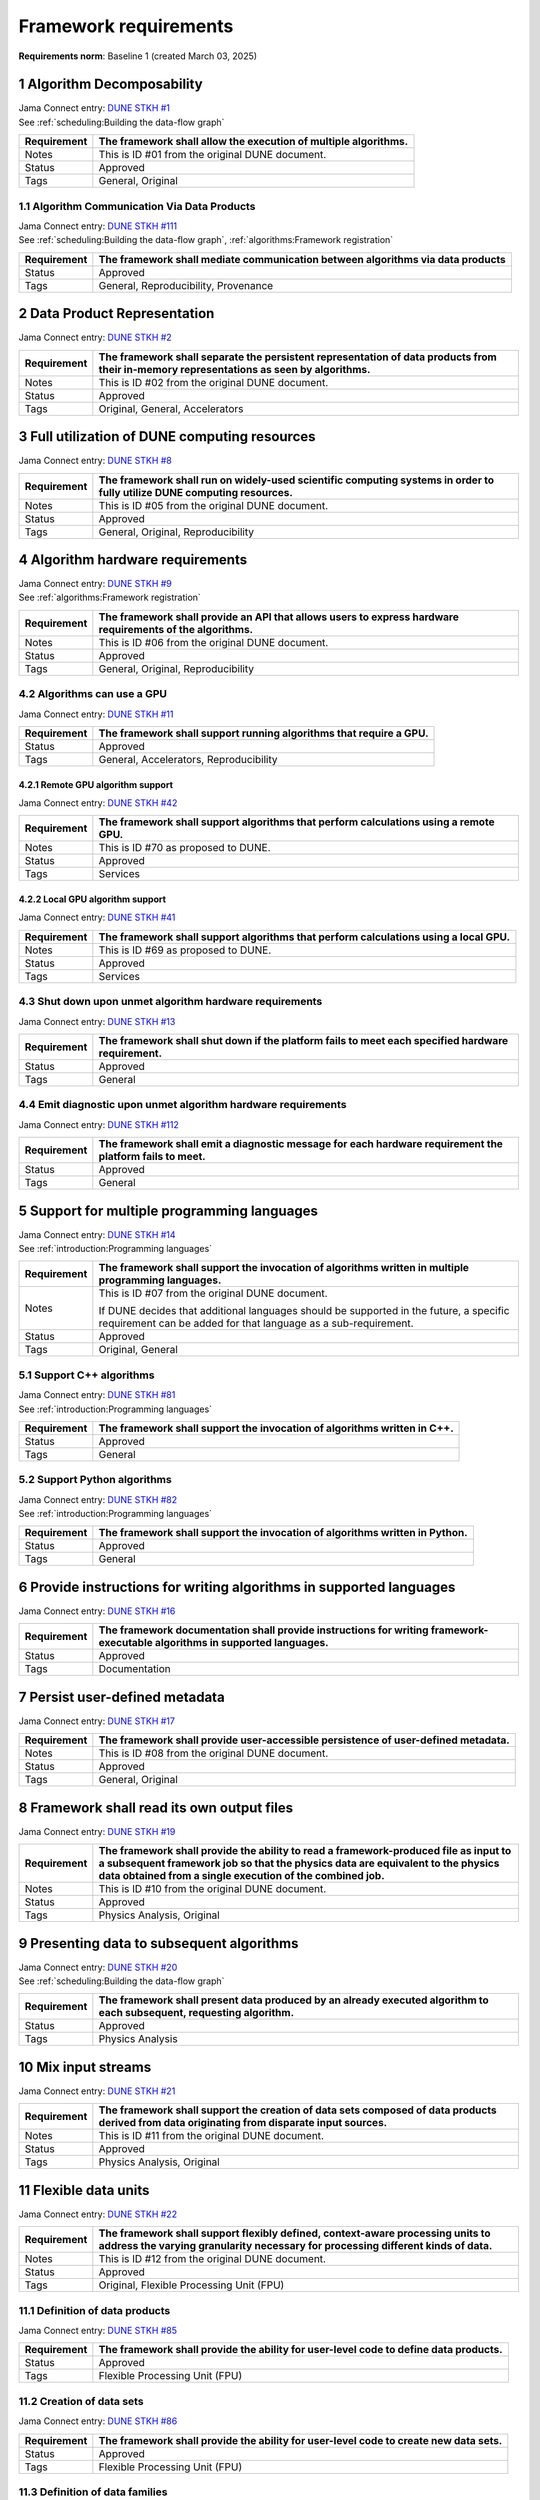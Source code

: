 Framework requirements
======================

**Requirements norm**: Baseline 1 (created March 03, 2025)

1 Algorithm Decomposability
---------------------------

| Jama Connect entry: `DUNE STKH #1 <https://fnal-prod.jamacloud.com/perspective.req?projectId=63&docId=14536>`__
| See :ref:`scheduling:Building the data-flow graph`

.. todo:: Not yet referenced in design

+--------------+-------------------------------------------------------+
| Requirement  | The framework shall allow the execution of multiple   |
|              | algorithms.                                           |
+==============+=======================================================+
| Notes        | This is ID #01 from the original DUNE document.       |
+--------------+-------------------------------------------------------+
| Status       | Approved                                              |
+--------------+-------------------------------------------------------+
| Tags         | General, Original                                     |
+--------------+-------------------------------------------------------+

1.1 Algorithm Communication Via Data Products
^^^^^^^^^^^^^^^^^^^^^^^^^^^^^^^^^^^^^^^^^^^^^

| Jama Connect entry: `DUNE STKH #111 <https://fnal-prod.jamacloud.com/perspective.req?projectId=63&docId=14847>`__
| See :ref:`scheduling:Building the data-flow graph`, :ref:`algorithms:Framework registration`

+--------------+-------------------------------------------------------+
| Requirement  | The framework shall mediate communication between     |
|              | algorithms via data products                          |
+==============+=======================================================+
| Status       | Approved                                              |
+--------------+-------------------------------------------------------+
| Tags         | General, Reproducibility, Provenance                  |
+--------------+-------------------------------------------------------+

2 Data Product Representation
-----------------------------

Jama Connect entry: `DUNE STKH #2 <https://fnal-prod.jamacloud.com/perspective.req?projectId=63&docId=14539>`__

.. todo:: Not yet referenced in design

+--------------+-------------------------------------------------------+
| Requirement  | The framework shall separate the persistent           |
|              | representation of data products from their in-memory  |
|              | representations as seen by algorithms.                |
+==============+=======================================================+
| Notes        | This is ID #02 from the original DUNE document.       |
+--------------+-------------------------------------------------------+
| Status       | Approved                                              |
+--------------+-------------------------------------------------------+
| Tags         | Original, General, Accelerators                       |
+--------------+-------------------------------------------------------+

3 Full utilization of DUNE computing resources
----------------------------------------------

Jama Connect entry: `DUNE STKH #8 <https://fnal-prod.jamacloud.com/perspective.req?projectId=63&docId=14548>`__

.. todo:: Not yet referenced in design

+--------------+-------------------------------------------------------+
| Requirement  | The framework shall run on widely-used scientific     |
|              | computing systems in order to fully utilize DUNE      |
|              | computing resources.                                  |
+==============+=======================================================+
| Notes        | This is ID #05 from the original DUNE document.       |
+--------------+-------------------------------------------------------+
| Status       | Approved                                              |
+--------------+-------------------------------------------------------+
| Tags         | General, Original, Reproducibility                    |
+--------------+-------------------------------------------------------+

4 Algorithm hardware requirements
---------------------------------

| Jama Connect entry: `DUNE STKH #9 <https://fnal-prod.jamacloud.com/perspective.req?projectId=63&docId=14549>`__
| See :ref:`algorithms:Framework registration`

+--------------+-------------------------------------------------------+
| Requirement  | The framework shall provide an API that allows users  |
|              | to express hardware requirements of the algorithms.   |
+==============+=======================================================+
| Notes        | This is ID #06 from the original DUNE document.       |
+--------------+-------------------------------------------------------+
| Status       | Approved                                              |
+--------------+-------------------------------------------------------+
| Tags         | General, Original, Reproducibility                    |
+--------------+-------------------------------------------------------+

4.2 Algorithms can use a GPU
^^^^^^^^^^^^^^^^^^^^^^^^^^^^

Jama Connect entry: `DUNE STKH #11 <https://fnal-prod.jamacloud.com/perspective.req?projectId=63&docId=14551>`__

.. todo:: Not yet referenced in design

+--------------+-------------------------------------------------------+
| Requirement  | The framework shall support running algorithms that   |
|              | require a GPU.                                        |
|              |                                                       |
+==============+=======================================================+
| Status       | Approved                                              |
+--------------+-------------------------------------------------------+
| Tags         | General, Accelerators, Reproducibility                |
+--------------+-------------------------------------------------------+

4.2.1 Remote GPU algorithm support
~~~~~~~~~~~~~~~~~~~~~~~~~~~~~~~~~~

Jama Connect entry: `DUNE STKH #42 <https://fnal-prod.jamacloud.com/perspective.req?projectId=63&docId=14607>`__

.. todo:: Not yet referenced in design

+--------------+-------------------------------------------------------+
| Requirement  | The framework shall support algorithms that perform   |
|              | calculations using a remote GPU.                      |
+==============+=======================================================+
| Notes        | This is ID #70 as proposed to DUNE.                   |
+--------------+-------------------------------------------------------+
| Status       | Approved                                              |
+--------------+-------------------------------------------------------+
| Tags         | Services                                              |
+--------------+-------------------------------------------------------+

4.2.2 Local GPU algorithm support
~~~~~~~~~~~~~~~~~~~~~~~~~~~~~~~~~

Jama Connect entry: `DUNE STKH #41 <https://fnal-prod.jamacloud.com/perspective.req?projectId=63&docId=14602>`__

.. todo:: Not yet referenced in design

+--------------+-------------------------------------------------------+
| Requirement  | The framework shall support algorithms that perform   |
|              | calculations using a local GPU.                       |
+==============+=======================================================+
| Notes        | This is ID #69 as proposed to DUNE.                   |
+--------------+-------------------------------------------------------+
| Status       | Approved                                              |
+--------------+-------------------------------------------------------+
| Tags         | Services                                              |
+--------------+-------------------------------------------------------+

4.3 Shut down upon unmet algorithm hardware requirements
^^^^^^^^^^^^^^^^^^^^^^^^^^^^^^^^^^^^^^^^^^^^^^^^^^^^^^^^

Jama Connect entry: `DUNE STKH #13 <https://fnal-prod.jamacloud.com/perspective.req?projectId=63&docId=14553>`__

.. todo:: Not yet referenced in design

+--------------+-------------------------------------------------------+
| Requirement  | The framework shall shut down if the platform fails   |
|              | to meet each specified hardware requirement.          |
+==============+=======================================================+
| Status       | Approved                                              |
+--------------+-------------------------------------------------------+
| Tags         | General                                               |
+--------------+-------------------------------------------------------+

4.4 Emit diagnostic upon unmet algorithm hardware requirements
^^^^^^^^^^^^^^^^^^^^^^^^^^^^^^^^^^^^^^^^^^^^^^^^^^^^^^^^^^^^^^

Jama Connect entry: `DUNE STKH #112 <https://fnal-prod.jamacloud.com/perspective.req?projectId=63&docId=14885>`__

.. todo:: Not yet referenced in design

+--------------+-------------------------------------------------------+
| Requirement  | The framework shall emit a diagnostic message for     |
|              | each hardware requirement the platform fails to meet. |
+==============+=======================================================+
| Status       | Approved                                              |
+--------------+-------------------------------------------------------+
| Tags         | General                                               |
+--------------+-------------------------------------------------------+

5 Support for multiple programming languages
--------------------------------------------

| Jama Connect entry: `DUNE STKH #14 <https://fnal-prod.jamacloud.com/perspective.req?projectId=63&docId=14554>`__
| See :ref:`introduction:Programming languages`

+--------------+-------------------------------------------------------+
| Requirement  | The framework shall support the invocation of         |
|              | algorithms written in multiple programming languages. |
+==============+=======================================================+
| Notes        | This is ID #07 from the original DUNE document.       |
|              |                                                       |
|              |                                                       |
|              |                                                       |
|              | If DUNE decides that additional languages should be   |
|              | supported in the future, a specific requirement can   |
|              | be added for that language as a sub-requirement.      |
+--------------+-------------------------------------------------------+
| Status       | Approved                                              |
+--------------+-------------------------------------------------------+
| Tags         | Original, General                                     |
+--------------+-------------------------------------------------------+

5.1 Support C++ algorithms
^^^^^^^^^^^^^^^^^^^^^^^^^^

| Jama Connect entry: `DUNE STKH #81 <https://fnal-prod.jamacloud.com/perspective.req?projectId=63&docId=14663>`__
| See :ref:`introduction:Programming languages`

+--------------+-------------------------------------------------------+
| Requirement  | The framework shall support the invocation of         |
|              | algorithms written in C++.                            |
+==============+=======================================================+
| Status       | Approved                                              |
+--------------+-------------------------------------------------------+
| Tags         | General                                               |
+--------------+-------------------------------------------------------+

5.2 Support Python algorithms
^^^^^^^^^^^^^^^^^^^^^^^^^^^^^

| Jama Connect entry: `DUNE STKH #82 <https://fnal-prod.jamacloud.com/perspective.req?projectId=63&docId=14664>`__
| See :ref:`introduction:Programming languages`

+--------------+-------------------------------------------------------+
| Requirement  |                                                       |
|              |                                                       |
|              | The framework shall support the invocation of         |
|              | algorithms written in Python.                         |
+==============+=======================================================+
| Status       | Approved                                              |
+--------------+-------------------------------------------------------+
| Tags         | General                                               |
+--------------+-------------------------------------------------------+

6 Provide instructions for writing algorithms in supported languages
--------------------------------------------------------------------

Jama Connect entry: `DUNE STKH #16 <https://fnal-prod.jamacloud.com/perspective.req?projectId=63&docId=14556>`__

.. todo:: Not yet referenced in design

+--------------+-------------------------------------------------------+
| Requirement  | The framework documentation shall provide             |
|              | instructions for writing framework-executable         |
|              | algorithms in supported languages.                    |
+==============+=======================================================+
| Status       | Approved                                              |
+--------------+-------------------------------------------------------+
| Tags         | Documentation                                         |
+--------------+-------------------------------------------------------+

7 Persist user-defined metadata
-------------------------------

Jama Connect entry: `DUNE STKH #17 <https://fnal-prod.jamacloud.com/perspective.req?projectId=63&docId=14557>`__

.. todo:: Not yet referenced in design

+--------------+-------------------------------------------------------+
| Requirement  | The framework shall provide user-accessible           |
|              | persistence of user-defined metadata.                 |
+==============+=======================================================+
| Notes        | This is ID #08 from the original DUNE document.       |
+--------------+-------------------------------------------------------+
| Status       | Approved                                              |
+--------------+-------------------------------------------------------+
| Tags         | General, Original                                     |
+--------------+-------------------------------------------------------+

8 Framework shall read its own output files
-------------------------------------------

Jama Connect entry: `DUNE STKH #19 <https://fnal-prod.jamacloud.com/perspective.req?projectId=63&docId=14560>`__

.. todo:: Not yet referenced in design

+--------------+-------------------------------------------------------+
| Requirement  | The framework shall provide the ability to read a     |
|              | framework-produced file as input to a subsequent      |
|              | framework job so that the physics data are equivalent |
|              | to the physics data obtained from a single execution  |
|              | of the combined job.                                  |
+==============+=======================================================+
| Notes        | This is ID #10 from the original DUNE document.       |
+--------------+-------------------------------------------------------+
| Status       | Approved                                              |
+--------------+-------------------------------------------------------+
| Tags         | Physics Analysis, Original                            |
+--------------+-------------------------------------------------------+

9 Presenting data to subsequent algorithms
------------------------------------------

| Jama Connect entry: `DUNE STKH #20 <https://fnal-prod.jamacloud.com/perspective.req?projectId=63&docId=14562>`__
| See :ref:`scheduling:Building the data-flow graph`

+--------------+-------------------------------------------------------+
| Requirement  | The framework shall present data produced by an       |
|              | already executed algorithm to each subsequent,        |
|              | requesting algorithm.                                 |
+==============+=======================================================+
| Status       | Approved                                              |
+--------------+-------------------------------------------------------+
| Tags         | Physics Analysis                                      |
+--------------+-------------------------------------------------------+

10 Mix input streams
--------------------

Jama Connect entry: `DUNE STKH #21 <https://fnal-prod.jamacloud.com/perspective.req?projectId=63&docId=14563>`__

.. todo:: Not yet referenced in design

+--------------+-------------------------------------------------------+
| Requirement  | The framework shall support the creation of data sets |
|              | composed of data products derived from data           |
|              | originating from disparate input sources.             |
+==============+=======================================================+
| Notes        | This is ID #11 from the original DUNE document.       |
+--------------+-------------------------------------------------------+
| Status       | Approved                                              |
+--------------+-------------------------------------------------------+
| Tags         | Physics Analysis, Original                            |
+--------------+-------------------------------------------------------+

11 Flexible data units
----------------------

Jama Connect entry: `DUNE STKH #22 <https://fnal-prod.jamacloud.com/perspective.req?projectId=63&docId=14580>`__

.. todo:: Not yet referenced in design

+--------------+-------------------------------------------------------+
| Requirement  | The framework shall support flexibly defined,         |
|              | context-aware processing units to address the varying |
|              | granularity necessary for processing different kinds  |
|              | of data.                                              |
+==============+=======================================================+
| Notes        | This is ID #12 from the original DUNE document.       |
+--------------+-------------------------------------------------------+
| Status       | Approved                                              |
+--------------+-------------------------------------------------------+
| Tags         | Original, Flexible Processing Unit (FPU)              |
+--------------+-------------------------------------------------------+

11.1 Definition of data products
^^^^^^^^^^^^^^^^^^^^^^^^^^^^^^^^

Jama Connect entry: `DUNE STKH #85 <https://fnal-prod.jamacloud.com/perspective.req?projectId=63&docId=14693>`__

.. todo:: Not yet referenced in design

+--------------+-------------------------------------------------------+
| Requirement  | The framework shall provide the ability for           |
|              | user-level code to define data products.              |
+==============+=======================================================+
| Status       | Approved                                              |
+--------------+-------------------------------------------------------+
| Tags         | Flexible Processing Unit (FPU)                        |
+--------------+-------------------------------------------------------+

11.2 Creation of data sets
^^^^^^^^^^^^^^^^^^^^^^^^^^

Jama Connect entry: `DUNE STKH #86 <https://fnal-prod.jamacloud.com/perspective.req?projectId=63&docId=14696>`__

.. todo:: Not yet referenced in design

+--------------+-------------------------------------------------------+
| Requirement  | The framework shall provide the ability for           |
|              | user-level code to create new data sets.              |
+==============+=======================================================+
| Status       | Approved                                              |
+--------------+-------------------------------------------------------+
| Tags         | Flexible Processing Unit (FPU)                        |
+--------------+-------------------------------------------------------+

11.3 Definition of data families
^^^^^^^^^^^^^^^^^^^^^^^^^^^^^^^^

Jama Connect entry: `DUNE STKH #87 <https://fnal-prod.jamacloud.com/perspective.req?projectId=63&docId=14697>`__

.. todo:: Not yet referenced in design

+--------------+-------------------------------------------------------+
| Requirement  | The framework shall provide the ability for           |
|              | user-level code to define data families.              |
+==============+=======================================================+
| Status       | Approved                                              |
+--------------+-------------------------------------------------------+
| Tags         | Flexible Processing Unit (FPU)                        |
+--------------+-------------------------------------------------------+

11.4 Definition of data family hierarchies
^^^^^^^^^^^^^^^^^^^^^^^^^^^^^^^^^^^^^^^^^^

Jama Connect entry: `DUNE STKH #88 <https://fnal-prod.jamacloud.com/perspective.req?projectId=63&docId=14698>`__

.. todo:: Not yet referenced in design

+--------------+-------------------------------------------------------+
| Requirement  | The framework shall provide the ability for           |
|              | user-level code to define hierarchies of data         |
|              | families.                                             |
+==============+=======================================================+
| Status       | Approved                                              |
+--------------+-------------------------------------------------------+
| Tags         | Flexible Processing Unit (FPU)                        |
+--------------+-------------------------------------------------------+

12 Data product I/O independence
--------------------------------

Jama Connect entry: `DUNE STKH #24 <https://fnal-prod.jamacloud.com/perspective.req?projectId=63&docId=14583>`__

.. todo:: Not yet referenced in design

+--------------+-------------------------------------------------------+
| Requirement  | The framework shall support reading from disk only    |
|              | the data products required by a given algorithm.      |
+==============+=======================================================+
| Notes        | This is ID #14 from the original DUNE document.       |
+--------------+-------------------------------------------------------+
| Status       | Approved                                              |
+--------------+-------------------------------------------------------+
| Tags         | Original, Data I/O layer                              |
+--------------+-------------------------------------------------------+

13 Process collections of unconstrained size
--------------------------------------------

Jama Connect entry: `DUNE STKH #25 <https://fnal-prod.jamacloud.com/perspective.req?projectId=63&docId=14584>`__

.. todo:: Not yet referenced in design

+--------------+-------------------------------------------------------+
| Requirement  | The framework shall support processing of collections |
|              | that are too large to fit into memory at one time.    |
+==============+=======================================================+
| Notes        | This originates from ID #16 from the original DUNE    |
|              | document.                                             |
+--------------+-------------------------------------------------------+
| Status       | Approved                                              |
+--------------+-------------------------------------------------------+
| Tags         | Original, Flexible Processing Unit (FPU)              |
+--------------+-------------------------------------------------------+

13.1 Read collections of unconstrained size
^^^^^^^^^^^^^^^^^^^^^^^^^^^^^^^^^^^^^^^^^^^

Jama Connect entry: `DUNE STKH #32 <https://fnal-prod.jamacloud.com/perspective.req?projectId=63&docId=14592>`__

.. todo:: Not yet referenced in design

+--------------+-------------------------------------------------------+
| Requirement  | The framework shall support the reading of            |
|              | collections too large to hold in memory.              |
+==============+=======================================================+
| Notes        | This is ID #57 from the original DUNE document.       |
|              |                                                       |
|              |                                                       |
|              |                                                       |
|              | Very large data collections could be 10s of GBs in    |
|              | size, and the memory budget may be a maximum of a few |
|              | GBs.                                                  |
+--------------+-------------------------------------------------------+
| Status       | Approved                                              |
+--------------+-------------------------------------------------------+
| Tags         | Original, Memory management                           |
+--------------+-------------------------------------------------------+

13.2 Write collections of unconstrained size
^^^^^^^^^^^^^^^^^^^^^^^^^^^^^^^^^^^^^^^^^^^^

Jama Connect entry: `DUNE STKH #120 <https://fnal-prod.jamacloud.com/perspective.req?projectId=63&docId=15288>`__

.. todo:: Not yet referenced in design

+--------------+-------------------------------------------------------+
| Requirement  | The framework shall support the writing of            |
|              | collections too large to hold in memory.              |
+==============+=======================================================+
| Status       | Approved                                              |
+--------------+-------------------------------------------------------+
| Tags         | Original, Memory management                           |
+--------------+-------------------------------------------------------+

14 Configuration comparison
---------------------------

Jama Connect entry: `DUNE STKH #98 <https://fnal-prod.jamacloud.com/perspective.req?projectId=63&docId=14724>`__

.. todo:: Not yet referenced in design

+--------------+-------------------------------------------------------+
| Requirement  | The framework shall provide the ability to compare    |
|              | two configurations.                                   |
+==============+=======================================================+
| Status       | Approved                                              |
+--------------+-------------------------------------------------------+
| Tags         | Configuration                                         |
+--------------+-------------------------------------------------------+

15 Record execution environment
-------------------------------

Jama Connect entry: `DUNE STKH #30 <https://fnal-prod.jamacloud.com/perspective.req?projectId=63&docId=14590>`__

.. todo:: Not yet referenced in design

+--------------+-------------------------------------------------------+
| Requirement  | The framework shall record the job's execution        |
|              | environment.                                          |
+==============+=======================================================+
| Notes        | This is ID #20 from the original DUNE document.       |
+--------------+-------------------------------------------------------+
| Status       | Approved                                              |
+--------------+-------------------------------------------------------+
| Tags         | Original, Reproducibility, Provenance                 |
+--------------+-------------------------------------------------------+

15.1 User-selectable list of recordable execution environment components
^^^^^^^^^^^^^^^^^^^^^^^^^^^^^^^^^^^^^^^^^^^^^^^^^^^^^^^^^^^^^^^^^^^^^^^^

Jama Connect entry: `DUNE STKH #100 <https://fnal-prod.jamacloud.com/perspective.req?projectId=63&docId=14730>`__

.. todo:: Not yet referenced in design

+--------------+-------------------------------------------------------+
| Requirement  | The framework shall provide the list of recordable    |
|              | components of the execution environment.              |
+==============+=======================================================+
| Status       | Approved                                              |
+--------------+-------------------------------------------------------+
| Tags         | Reproducibility, Provenance                           |
+--------------+-------------------------------------------------------+

15.2 Save user-selected execution environment components
^^^^^^^^^^^^^^^^^^^^^^^^^^^^^^^^^^^^^^^^^^^^^^^^^^^^^^^^

Jama Connect entry: `DUNE STKH #101 <https://fnal-prod.jamacloud.com/perspective.req?projectId=63&docId=14731>`__

.. todo:: Not yet referenced in design

+--------------+-------------------------------------------------------+
| Requirement  | The framework shall save each execution-environment   |
|              | description selected by the user from the             |
|              | framework-provided-list.                              |
+==============+=======================================================+
| Status       | Approved                                              |
+--------------+-------------------------------------------------------+
| Tags         | Reproducibility, Provenance                           |
+--------------+-------------------------------------------------------+

15.2.1 Record user-selected items from the shell environment
~~~~~~~~~~~~~~~~~~~~~~~~~~~~~~~~~~~~~~~~~~~~~~~~~~~~~~~~~~~~

Jama Connect entry: `DUNE STKH #123 <https://fnal-prod.jamacloud.com/perspective.req?projectId=63&docId=15480>`__

.. todo:: Not yet referenced in design

+--------------+-------------------------------------------------------+
| Requirement  | The framework shall record user-selected items from   |
|              | the shell environment.                                |
+==============+=======================================================+
| Status       | Approved                                              |
+--------------+-------------------------------------------------------+
| Tags         | Provenance                                            |
+--------------+-------------------------------------------------------+

15.3 User-provided execution environment information
^^^^^^^^^^^^^^^^^^^^^^^^^^^^^^^^^^^^^^^^^^^^^^^^^^^^

Jama Connect entry: `DUNE STKH #124 <https://fnal-prod.jamacloud.com/perspective.req?projectId=63&docId=15482>`__

.. todo:: Not yet referenced in design

+--------------+-------------------------------------------------------+
| Requirement  | The framework shall record labelled execution         |
|              | environment information provided by the user.         |
+==============+=======================================================+
| Status       | Approved                                              |
+--------------+-------------------------------------------------------+
| Tags         | Provenance                                            |
+--------------+-------------------------------------------------------+

16 Maximum memory usage
-----------------------

Jama Connect entry: `DUNE STKH #31 <https://fnal-prod.jamacloud.com/perspective.req?projectId=63&docId=14591>`__

.. todo:: Not yet referenced in design

+--------------+-------------------------------------------------------+
| Requirement  | The framework shall gracefully shut down if the       |
|              | program attempts to exceed a configured memory limit. |
+==============+=======================================================+
| Notes        | This is ID #59 from the original DUNE document.       |
|              |                                                       |
|              |                                                       |
|              |                                                       |
|              | The maximum memory available is a static quantity     |
|              | that can apply to (a) a job using an entire node with |
|              | all of its available RSS, and (b) a job using a       |
|              | specific grid slot with a limit on the RSS.  It is    |
|              | assumed that the operating system and C++/Python      |
|              | runtimes are not already enforcing this limit.        |
+--------------+-------------------------------------------------------+
| Status       | Approved                                              |
+--------------+-------------------------------------------------------+
| Tags         | Original, Memory management, Resource management      |
+--------------+-------------------------------------------------------+

16.1 Diagnostic message when exceeding memory limit
^^^^^^^^^^^^^^^^^^^^^^^^^^^^^^^^^^^^^^^^^^^^^^^^^^^

Jama Connect entry: `DUNE STKH #137 <https://fnal-prod.jamacloud.com/perspective.req?projectId=63&docId=15802>`__

.. todo:: Not yet referenced in design

+--------------+-------------------------------------------------------+
| Requirement  | The framework shall emit a diagnostic message if the  |
|              | program attempts to exceed the configured maximum     |
|              | memory.                                               |
+==============+=======================================================+
| Status       | Approved                                              |
+--------------+-------------------------------------------------------+
| Tags         | Memory management, Error handling                     |
+--------------+-------------------------------------------------------+

17 Unfolding data products
--------------------------

Jama Connect entry: `DUNE STKH #33 <https://fnal-prod.jamacloud.com/perspective.req?projectId=63&docId=14593>`__

.. todo:: Not yet referenced in design

+--------------+-------------------------------------------------------+
| Requirement  | The framework shall allow the unfolding of data       |
|              | products into a sequence of finer-grained data        |
|              | products.                                             |
+==============+=======================================================+
| Notes        | This is ID #58 from the original DUNE document.       |
+--------------+-------------------------------------------------------+
| Status       | Approved                                              |
+--------------+-------------------------------------------------------+
| Tags         | Memory management, Original, Flexible Processing Unit |
|              | (FPU)                                                 |
+--------------+-------------------------------------------------------+

18 Access to external data sources
----------------------------------

Jama Connect entry: `DUNE STKH #35 <https://fnal-prod.jamacloud.com/perspective.req?projectId=63&docId=14595>`__

.. todo:: Not yet referenced in design

+--------------+-------------------------------------------------------+
| Requirement  | The framework shall support access to external data   |
|              | sources.                                              |
+==============+=======================================================+
| Notes        | This is ID #47 from the original DUNE document.       |
|              |                                                       |
|              |                                                       |
|              |                                                       |
|              | By "external data sources," we mean "data sources     |
|              | **other than** framework-readable data files          |
|              | containing detector readout or simulated physics      |
|              | data."                                                |
+--------------+-------------------------------------------------------+
| Status       | Approved                                              |
+--------------+-------------------------------------------------------+
| Tags         | Original, Services                                    |
+--------------+-------------------------------------------------------+

18.1 Calibration database algorithms
^^^^^^^^^^^^^^^^^^^^^^^^^^^^^^^^^^^^

Jama Connect entry: `DUNE STKH #40 <https://fnal-prod.jamacloud.com/perspective.req?projectId=63&docId=14600>`__

.. todo:: Not yet referenced in design

+--------------+-------------------------------------------------------+
| Requirement  | The framework shall support algorithms that provide   |
|              | data from calibration databases.                      |
+==============+=======================================================+
| Notes        | This is ID #68 as proposed to DUNE.                   |
+--------------+-------------------------------------------------------+
| Status       | Approved                                              |
+--------------+-------------------------------------------------------+
| Tags         | Services                                              |
+--------------+-------------------------------------------------------+

19 Algorithm code versioning and build information
--------------------------------------------------

Jama Connect entry: `DUNE STKH #39 <https://fnal-prod.jamacloud.com/perspective.req?projectId=63&docId=14599>`__

.. todo:: Not yet referenced in design

+--------------+-------------------------------------------------------+
| Requirement  | The framework shall have an option to record build    |
|              | information, including the source code version,       |
|              | associated with each algorithm.                       |
+==============+=======================================================+
| Notes        | This is ID #25 from the original DUNE document.       |
+--------------+-------------------------------------------------------+
| Status       | Approved                                              |
+--------------+-------------------------------------------------------+
| Tags         | Original, Reproducibility, Provenance                 |
+--------------+-------------------------------------------------------+

20 Algorithms independent of framework interface
------------------------------------------------

| Jama Connect entry: `DUNE STKH #43 <https://fnal-prod.jamacloud.com/perspective.req?projectId=63&docId=14608>`__
| See :ref:`algorithms:Algorithms`

+--------------+-------------------------------------------------------+
| Requirement  | The framework shall support the registration of       |
|              | algorithms that are independent of framework          |
|              | interface.                                            |
+==============+=======================================================+
| Notes        | This is ID #48 from the original DUNE document.       |
+--------------+-------------------------------------------------------+
| Status       | Approved                                              |
+--------------+-------------------------------------------------------+
| Tags         | Services, Original                                    |
+--------------+-------------------------------------------------------+

21 Safely executing thread-safe and non-thread-safe algorithms
--------------------------------------------------------------

Jama Connect entry: `DUNE STKH #45 <https://fnal-prod.jamacloud.com/perspective.req?projectId=63&docId=14611>`__

.. todo:: Not yet referenced in design

+--------------+-------------------------------------------------------+
| Requirement  | The framework shall safely execute user algorithms    |
|              | declared to be non-thread-safe along with those       |
|              | declared to be thread-safe.                           |
+==============+=======================================================+
| Notes        | This is ID #26 from the original DUNE document.       |
+--------------+-------------------------------------------------------+
| Status       | Approved                                              |
+--------------+-------------------------------------------------------+
| Tags         | Original, Concurrency and multithreading              |
+--------------+-------------------------------------------------------+

22 Intra-algorithm concurrency and multi-threading
--------------------------------------------------

| Jama Connect entry: `DUNE STKH #46 <https://fnal-prod.jamacloud.com/perspective.req?projectId=63&docId=14612>`__
| See :ref:`subsystems/task_management:Task management`

+--------------+-------------------------------------------------------+
| Requirement  | The framework shall allow algorithms to use the same  |
|              | parallelism mechanisms the framework uses to schedule |
|              | the execution of algorithms.                          |
+==============+=======================================================+
| Notes        | This is ID #27 from the original DUNE document.       |
|              |                                                       |
|              |                                                       |
|              |                                                       |
|              | It is the responsibility of the algorithm author to   |
|              | ensure that any parallelism libraries used can work   |
|              | compatibly with those used by the framework itself.   |
+--------------+-------------------------------------------------------+
| Status       | Approved                                              |
+--------------+-------------------------------------------------------+
| Tags         | Original, Concurrency and multithreading              |
+--------------+-------------------------------------------------------+

23 Resource specification for the program
-----------------------------------------

| Jama Connect entry: `DUNE STKH #47 <https://fnal-prod.jamacloud.com/perspective.req?projectId=63&docId=14613>`__
| See :ref:`user_configuration:Program resource specification`

+--------------+-------------------------------------------------------+
| Requirement  | The framework shall enable the specification of       |
|              | resources required by the program.                    |
+==============+=======================================================+
| Notes        | This is ID #28 from the original DUNE document.       |
+--------------+-------------------------------------------------------+
| Status       | Approved                                              |
+--------------+-------------------------------------------------------+
| Tags         | Original, Concurrency and multithreading, Resource    |
|              | management                                            |
+--------------+-------------------------------------------------------+

23.1 Specification of maximum number of CPU threads
^^^^^^^^^^^^^^^^^^^^^^^^^^^^^^^^^^^^^^^^^^^^^^^^^^^

Jama Connect entry: `DUNE STKH #146 <https://fnal-prod.jamacloud.com/perspective.req?projectId=63&docId=15865>`__

.. todo:: Not yet referenced in design

+--------------+-------------------------------------------------------+
| Requirement  | The framework shall enable the specification of the   |
|              | maximum number of CPU threads permitted by the        |
|              | program.                                              |
+==============+=======================================================+
| Status       | Approved                                              |
+--------------+-------------------------------------------------------+
| Tags         | Resource management                                   |
+--------------+-------------------------------------------------------+

23.2 Specification of maximum allowed CPU memory
^^^^^^^^^^^^^^^^^^^^^^^^^^^^^^^^^^^^^^^^^^^^^^^^

Jama Connect entry: `DUNE STKH #147 <https://fnal-prod.jamacloud.com/perspective.req?projectId=63&docId=15866>`__

.. todo:: Not yet referenced in design

+--------------+-------------------------------------------------------+
| Requirement  | The framework shall enable the specification of the   |
|              | maximum CPU memory allowed by the program.            |
+==============+=======================================================+
| Status       | Approved                                              |
+--------------+-------------------------------------------------------+
| Tags         | Resource management, Memory management                |
+--------------+-------------------------------------------------------+

23.3 Specification of GPU resources
^^^^^^^^^^^^^^^^^^^^^^^^^^^^^^^^^^^

Jama Connect entry: `DUNE STKH #148 <https://fnal-prod.jamacloud.com/perspective.req?projectId=63&docId=15869>`__

.. todo:: Not yet referenced in design

+--------------+-------------------------------------------------------+
| Requirement  | The framework shall enable the specification of GPU   |
|              | resources required by the program.                    |
+==============+=======================================================+
| Status       | Approved                                              |
+--------------+-------------------------------------------------------+
| Tags         | Resource management                                   |
+--------------+-------------------------------------------------------+

23.4 Specification of user-defined resources
^^^^^^^^^^^^^^^^^^^^^^^^^^^^^^^^^^^^^^^^^^^^

Jama Connect entry: `DUNE STKH #149 <https://fnal-prod.jamacloud.com/perspective.req?projectId=63&docId=15871>`__

.. todo:: Not yet referenced in design

+--------------+-------------------------------------------------------+
| Requirement  | The framework shall enable the specification of       |
|              | user-defined resources required by the program.       |
+==============+=======================================================+
| Status       | Approved                                              |
+--------------+-------------------------------------------------------+
| Tags         | Resource management                                   |
+--------------+-------------------------------------------------------+

24 Resource specification for algorithms
----------------------------------------

Jama Connect entry: `DUNE STKH #52 <https://fnal-prod.jamacloud.com/perspective.req?projectId=63&docId=14620>`__

.. todo:: Not yet referenced in design

+--------------+-------------------------------------------------------+
| Requirement  | The framework shall enable the specification of       |
|              | resources required by each algorithm.                 |
+==============+=======================================================+
| Notes        | This is ID #33 from the original DUNE document.       |
+--------------+-------------------------------------------------------+
| Status       | Approved                                              |
+--------------+-------------------------------------------------------+
| Tags         | Original, Concurrency and multithreading, Resource    |
|              | management                                            |
+--------------+-------------------------------------------------------+

24.1 Serial access to a thread-unsafe resource
^^^^^^^^^^^^^^^^^^^^^^^^^^^^^^^^^^^^^^^^^^^^^^

Jama Connect entry: `DUNE STKH #145 <https://fnal-prod.jamacloud.com/perspective.req?projectId=63&docId=15856>`__

.. todo:: Not yet referenced in design

+--------------+-------------------------------------------------------+
| Requirement  | The framework shall permit algorithm authors to       |
|              | specify that the algorithm requires serial access to  |
|              | a thread-unsafe resource.                             |
+==============+=======================================================+
| Status       | Approved                                              |
+--------------+-------------------------------------------------------+
| Tags         | Concurrency and multithreading, Original, Resource    |
|              | management                                            |
+--------------+-------------------------------------------------------+

24.2 Specification of algorithm's maximum number of CPU threads
^^^^^^^^^^^^^^^^^^^^^^^^^^^^^^^^^^^^^^^^^^^^^^^^^^^^^^^^^^^^^^^

| Jama Connect entry: `DUNE STKH #152 <https://fnal-prod.jamacloud.com/perspective.req?projectId=63&docId=15883>`__
| See :ref:`algorithms:Framework registration`

+--------------+-------------------------------------------------------+
| Requirement  | The framework shall enable the specification of the   |
|              | maximum number of CPU threads permitted by the        |
|              | algorithm.                                            |
+==============+=======================================================+
| Status       | Approved                                              |
+--------------+-------------------------------------------------------+
| Tags         | Resource management                                   |
+--------------+-------------------------------------------------------+

24.3 Specification of algorithm's CPU memory usage
^^^^^^^^^^^^^^^^^^^^^^^^^^^^^^^^^^^^^^^^^^^^^^^^^^

Jama Connect entry: `DUNE STKH #154 <https://fnal-prod.jamacloud.com/perspective.req?projectId=63&docId=15889>`__

.. todo:: Not yet referenced in design

+--------------+-------------------------------------------------------+
| Requirement  | The framework shall enable the specification of an    |
|              | algorithm's expected CPU memory usage.                |
+==============+=======================================================+
| Status       | Approved                                              |
+--------------+-------------------------------------------------------+
| Tags         | Resource management, Memory management                |
+--------------+-------------------------------------------------------+

24.4 Specification of algorithm's GPU resources
^^^^^^^^^^^^^^^^^^^^^^^^^^^^^^^^^^^^^^^^^^^^^^^^^^^^^^^^^^^^^^^^^^^^^^^^^^^^^^^^^^^^^^^^^^^^^^^^^^^^^^^^^^^^^^^^^^^^^^^^^^^^^^^^^^^^^^^^^^^^

Jama Connect entry: `DUNE STKH #153 <https://fnal-prod.jamacloud.com/perspective.req?projectId=63&docId=15886>`__

.. todo:: Not yet referenced in design

+--------------+-------------------------------------------------------+
| Requirement  | The framework shall enable the specification of GPU   |
|              | resources required by the algorithm.                  |
+==============+=======================================================+
| Status       | Approved                                              |
+--------------+-------------------------------------------------------+
| Tags         | Resource management                                   |
+--------------+-------------------------------------------------------+

24.5 Specification of algorithm's user-defined resources
^^^^^^^^^^^^^^^^^^^^^^^^^^^^^^^^^^^^^^^^^^^^^^^^^^^^^^^^

Jama Connect entry: `DUNE STKH #155 <https://fnal-prod.jamacloud.com/perspective.req?projectId=63&docId=15891>`__

.. todo:: Not yet referenced in design

+--------------+-------------------------------------------------------+
| Requirement  | The framework shall enable the specification of       |
|              | user-defined resources required by the algorithm.     |
+==============+=======================================================+
| Status       | Approved                                              |
+--------------+-------------------------------------------------------+
| Tags         | Resource management                                   |
+--------------+-------------------------------------------------------+

25 Logging resource usage per algorithm invocation
--------------------------------------------------

Jama Connect entry: `DUNE STKH #48 <https://fnal-prod.jamacloud.com/perspective.req?projectId=63&docId=14614>`__

.. todo:: Not yet referenced in design

+--------------+-------------------------------------------------------+
| Requirement  | The framework shall support logging the usage of a    |
|              | specified resource for each algorithm using the       |
|              | resource.                                             |
+==============+=======================================================+
| Notes        | This is ID #29 from the original DUNE document.       |
+--------------+-------------------------------------------------------+
| Status       | Approved                                              |
+--------------+-------------------------------------------------------+
| Tags         | Original, Concurrency and multithreading, Resource    |
|              | management                                            |
+--------------+-------------------------------------------------------+

25.1 Elapsed time information
^^^^^^^^^^^^^^^^^^^^^^^^^^^^^

Jama Connect entry: `DUNE STKH #60 <https://fnal-prod.jamacloud.com/perspective.req?projectId=63&docId=14629>`__

.. todo:: Not yet referenced in design

+--------------+-------------------------------------------------------+
| Requirement  | The framework shall have an option to provide elapsed |
|              | time information for each algorithm executed in a     |
|              | framework program.                                    |
+==============+=======================================================+
| Notes        | This is ID #66 as proposed to DUNE.                   |
|              |                                                       |
|              |                                                       |
|              |                                                       |
|              | This option is intended to capture wall-clock time    |
|              | and not CPU time.  If more granular reporting of CPU  |
|              | vs. IO time is required, dedicated profiling tools    |
|              | like VTune or Linaro Forge should be used.            |
+--------------+-------------------------------------------------------+
| Status       | Approved                                              |
+--------------+-------------------------------------------------------+
| Tags         | General, Resource management                          |
+--------------+-------------------------------------------------------+

26 Resource-based algorithm concurrency
---------------------------------------

Jama Connect entry: `DUNE STKH #50 <https://fnal-prod.jamacloud.com/perspective.req?projectId=63&docId=14618>`__

.. todo:: Not yet referenced in design

+--------------+-------------------------------------------------------+
| Requirement  | The framework shall dynamically schedule algorithms   |
|              | to execute efficiently according to the availability  |
|              | of each algorithm's required resources.               |
+==============+=======================================================+
| Notes        | This is ID #31 from the original DUNE document.       |
+--------------+-------------------------------------------------------+
| Status       | Approved                                              |
+--------------+-------------------------------------------------------+
| Tags         | Original, Concurrency and multithreading, Resource    |
|              | management                                            |
+--------------+-------------------------------------------------------+

26.1 Efficient execution of algorithms requiring access to a network resource
^^^^^^^^^^^^^^^^^^^^^^^^^^^^^^^^^^^^^^^^^^^^^^^^^^^^^^^^^^^^^^^^^^^^^^^^^^^^^

Jama Connect entry: `DUNE STKH #144 <https://fnal-prod.jamacloud.com/perspective.req?projectId=63&docId=15854>`__

.. todo:: Not yet referenced in design

+--------------+-------------------------------------------------------+
| Requirement  | The framework shall efficiently execute a graph of    |
|              | algorithms where at least one algorithm requires      |
|              | access to a network resource.                         |
+==============+=======================================================+
| Notes        | An example of efficient execution is an algorithm     |
|              | requiring network resource does not occupy a core     |
|              | that can do other work while the algorithm "waits"    |
|              | for the resource to respond.                          |
+--------------+-------------------------------------------------------+
| Status       | Approved                                              |
+--------------+-------------------------------------------------------+
| Tags         | Concurrency and multithreading, Original, Resource    |
|              | management                                            |
+--------------+-------------------------------------------------------+

26.2 Optimize memory management for data products
^^^^^^^^^^^^^^^^^^^^^^^^^^^^^^^^^^^^^^^^^^^^^^^^^

Jama Connect entry: `DUNE STKH #142 <https://fnal-prod.jamacloud.com/perspective.req?projectId=63&docId=15847>`__

.. todo:: Not yet referenced in design

+--------------+-------------------------------------------------------+
| Requirement  | The framework shall optimize the memory management of |
|              | data products.                                        |
+==============+=======================================================+
| Notes        | Optimization means making the data products           |
|              | available for the shortest period of time possible    |
|              | for all algorithms that require them.  The framework, |
|              | however, may need to run in series multiple           |
|              | algorithms requiring those data products if those     |
|              | algorithms would run out of resources if run          |
|              | concurrently.                                         |
+--------------+-------------------------------------------------------+
| Status       | Approved                                              |
+--------------+-------------------------------------------------------+
| Tags         | Resource management                                   |
+--------------+-------------------------------------------------------+

26.3 Optimize availability of external resources
^^^^^^^^^^^^^^^^^^^^^^^^^^^^^^^^^^^^^^^^^^^^^^^^

Jama Connect entry: `DUNE STKH #143 <https://fnal-prod.jamacloud.com/perspective.req?projectId=63&docId=15848>`__

.. todo:: Not yet referenced in design

+--------------+-------------------------------------------------------+
| Requirement  | The framework shall optimize the availability of      |
|              | external resources.                                   |
+==============+=======================================================+
| Notes        | Examples of external resources include local GPUs,    |
|              | remote inference servers, and databases.              |
|              |                                                       |
|              |                                                       |
|              |                                                       |
|              | This requirement also serves as a replacement for a   |
|              | former requirement: "The framework MUST be able to    |
|              | broker/cache service replies that might be common to  |
|              | multiple instances of algorithms (reduce load on      |
|              | external service/disk/memory/network/...). E.g. a     |
|              | request for a calibration constant that is common     |
|              | among all FPUs in a run. Not every instance of an     |
|              | algorithm should trigger an actual request to the     |
|              | central database providing these."                    |
+--------------+-------------------------------------------------------+
| Status       | Approved                                              |
+--------------+-------------------------------------------------------+
| Tags         | Resource management                                   |
+--------------+-------------------------------------------------------+

26.4 Efficient execution of algorithms with specific CPU memory requirements
^^^^^^^^^^^^^^^^^^^^^^^^^^^^^^^^^^^^^^^^^^^^^^^^^^^^^^^^^^^^^^^^^^^^^^^^^^^^

Jama Connect entry: `DUNE STKH #150 <https://fnal-prod.jamacloud.com/perspective.req?projectId=63&docId=15874>`__

.. todo:: Not yet referenced in design

+--------------+-------------------------------------------------------+
| Requirement  | The framework shall efficiently execute a graph of    |
|              | algorithms where at least one algorithm specifies a   |
|              | required amount of CPU memory.                        |
+==============+=======================================================+
| Status       | Approved                                              |
+--------------+-------------------------------------------------------+
| Tags         | Resource management, Memory management                |
+--------------+-------------------------------------------------------+

26.5 Efficient execution of algorithms with specific GPU memory requirements
^^^^^^^^^^^^^^^^^^^^^^^^^^^^^^^^^^^^^^^^^^^^^^^^^^^^^^^^^^^^^^^^^^^^^^^^^^^^

Jama Connect entry: `DUNE STKH #151 <https://fnal-prod.jamacloud.com/perspective.req?projectId=63&docId=15875>`__

.. todo:: Not yet referenced in design

+--------------+-------------------------------------------------------+
| Requirement  | The framework shall efficiently execute a graph of    |
|              | algorithms where at least one algorithm specifies a   |
|              | required amount of GPU memory.                        |
+==============+=======================================================+
| Status       | Approved                                              |
+--------------+-------------------------------------------------------+
| Tags         | Resource management, Memory management                |
+--------------+-------------------------------------------------------+

27 Composable workflows using GPU algorithms and CPU algorithms
---------------------------------------------------------------

Jama Connect entry: `DUNE STKH #54 <https://fnal-prod.jamacloud.com/perspective.req?projectId=63&docId=14622>`__

.. todo:: Not yet referenced in design

+--------------+-------------------------------------------------------+
| Requirement  | The framework shall support composable workflows that |
|              | use GPU algorithms along with CPU algorithms.         |
+==============+=======================================================+
| Notes        | This is ID #36 from the original DUNE document.       |
+--------------+-------------------------------------------------------+
| Status       | Approved                                              |
+--------------+-------------------------------------------------------+
| Tags         | Original, Concurrency and multithreading, Resource    |
|              | management                                            |
+--------------+-------------------------------------------------------+

28 Specification of data products required by an algorithm
----------------------------------------------------------

Jama Connect entry: `DUNE STKH #65 <https://fnal-prod.jamacloud.com/perspective.req?projectId=63&docId=14634>`__

.. todo:: Not yet referenced in design

+--------------+-------------------------------------------------------+
| Requirement  | The framework shall support the specification of data |
|              | products required as input by an algorithm.           |
+==============+=======================================================+
| Notes        | This is ID #63 as proposed to DUNE.                   |
+--------------+-------------------------------------------------------+
| Status       | Approved                                              |
+--------------+-------------------------------------------------------+
| Tags         | Registration                                          |
+--------------+-------------------------------------------------------+

29 Specification of data products created by an algorithm
---------------------------------------------------------

Jama Connect entry: `DUNE STKH #156 <https://fnal-prod.jamacloud.com/perspective.req?projectId=63&docId=15897>`__

.. todo:: Not yet referenced in design

+--------------+-------------------------------------------------------+
| Requirement  | The framework shall support the specification of data |
|              | products created as output by an algorithm.           |
+==============+=======================================================+
| Status       | Approved                                              |
+--------------+-------------------------------------------------------+
| Tags         | Registration                                          |
+--------------+-------------------------------------------------------+

30 Emit message describing data flow of program
-----------------------------------------------

Jama Connect entry: `DUNE STKH #68 <https://fnal-prod.jamacloud.com/perspective.req?projectId=63&docId=14637>`__

.. todo:: Not yet referenced in design

+--------------+-------------------------------------------------------+
| Requirement  | The framework shall have an option to emit a          |
|              | description of the data flow of a configured program  |
|              | without executing the workflow.                       |
+==============+=======================================================+
| Notes        | This is ID #64 as proposed to DUNE.                   |
+--------------+-------------------------------------------------------+
| Status       | Approved                                              |
+--------------+-------------------------------------------------------+
| Tags         | Concurrency and multithreading                        |
+--------------+-------------------------------------------------------+

31 Emit message stating algorithm resource requirements
-------------------------------------------------------

Jama Connect entry: `DUNE STKH #56 <https://fnal-prod.jamacloud.com/perspective.req?projectId=63&docId=14625>`__

.. todo:: Not yet referenced in design

+--------------+-------------------------------------------------------+
| Requirement  | The framework shall have an option to emit a message  |
|              | stating the resources required by each algorithm of a |
|              | configured program without executing the workflow.    |
+==============+=======================================================+
| Notes        | This is ID #38 from the original DUNE document.       |
+--------------+-------------------------------------------------------+
| Status       | Approved                                              |
+--------------+-------------------------------------------------------+
| Tags         | Original, Concurrency and multithreading, Resource    |
|              | management                                            |
+--------------+-------------------------------------------------------+

32 Monitoring global memory use
-------------------------------

Jama Connect entry: `DUNE STKH #59 <https://fnal-prod.jamacloud.com/perspective.req?projectId=63&docId=14628>`__

.. todo:: Not yet referenced in design

+--------------+-------------------------------------------------------+
| Requirement  | The framework shall be able to report the global      |
|              | memory use of the framework program at user-specified |
|              | points in time.                                       |
+==============+=======================================================+
| Notes        | This is ID #67 as proposed to DUNE.                   |
+--------------+-------------------------------------------------------+
| Status       | Approved                                              |
+--------------+-------------------------------------------------------+
| Tags         | General, Memory management, Resource management       |
+--------------+-------------------------------------------------------+

33 Framework-independent message logging
----------------------------------------

Jama Connect entry: `DUNE STKH #61 <https://fnal-prod.jamacloud.com/perspective.req?projectId=63&docId=14630>`__

.. todo:: Not yet referenced in design

+--------------+-------------------------------------------------------+
| Requirement  | The framework shall support a logging solution that   |
|              | is usable in an algorithm without that algorithm      |
|              | explicitly relying on the framework.                  |
+==============+=======================================================+
| Notes        | This is ID #65 as proposed to DUNE.                   |
+--------------+-------------------------------------------------------+
| Status       | Approved                                              |
+--------------+-------------------------------------------------------+
| Tags         | General                                               |
+--------------+-------------------------------------------------------+

34 Configuration validation
---------------------------

Jama Connect entry: `DUNE STKH #64 <https://fnal-prod.jamacloud.com/perspective.req?projectId=63&docId=14633>`__

.. todo:: Not yet referenced in design

+--------------+-------------------------------------------------------+
| Requirement  | The framework shall validate an algorithm's           |
|              | configuration against specifications provided at      |
|              | registration time.                                    |
+==============+=======================================================+
| Notes        | This is ID #42 from the original DUNE document.       |
+--------------+-------------------------------------------------------+
| Status       | Approved                                              |
+--------------+-------------------------------------------------------+
| Tags         | Original, Configuration                               |
+--------------+-------------------------------------------------------+

35 Algorithm configuration schema availability
----------------------------------------------

Jama Connect entry: `DUNE STKH #67 <https://fnal-prod.jamacloud.com/perspective.req?projectId=63&docId=14636>`__

.. todo:: Not yet referenced in design

+--------------+-------------------------------------------------------+
| Requirement  | The framework shall have an option to emit an         |
|              | algorithm's configuration schema in human-readable    |
|              | form.                                                 |
+==============+=======================================================+
| Notes        | This is ID #43 from the original DUNE document.       |
+--------------+-------------------------------------------------------+
| Status       | Approved                                              |
+--------------+-------------------------------------------------------+
| Tags         | Original, Configuration                               |
+--------------+-------------------------------------------------------+

36 One configuration per framework execution
--------------------------------------------

Jama Connect entry: `DUNE STKH #69 <https://fnal-prod.jamacloud.com/perspective.req?projectId=63&docId=14638>`__

.. todo:: Not yet referenced in design

+--------------+-------------------------------------------------------+
| Requirement  | The framework shall accept exactly one configuration  |
|              | per program execution.                                |
+==============+=======================================================+
| Notes        | This is ID #44 from the original DUNE document.       |
+--------------+-------------------------------------------------------+
| Status       | Approved                                              |
+--------------+-------------------------------------------------------+
| Tags         | Original, Configuration                               |
+--------------+-------------------------------------------------------+

37 Eager validation of algorithm configuration
----------------------------------------------

Jama Connect entry: `DUNE STKH #70 <https://fnal-prod.jamacloud.com/perspective.req?projectId=63&docId=14639>`__

.. todo:: Not yet referenced in design

+--------------+-------------------------------------------------------+
| Requirement  | The framework shall validate the configuration of     |
|              | each algorithm before that algorithm processes data.  |
+==============+=======================================================+
| Notes        | | This is ID #45 from the original DUNE document.     |
|              | |                                                     |
|              |                                                       |
|              | Validation includes any reading, parsing,             |
|              | canonicalizing, and checking against applicable       |
|              | schemata.                                             |
+--------------+-------------------------------------------------------+
| Status       | Approved                                              |
+--------------+-------------------------------------------------------+
| Tags         | Original, Configuration                               |
+--------------+-------------------------------------------------------+

38 Framework configuration language
-----------------------------------

Jama Connect entry: `DUNE STKH #72 <https://fnal-prod.jamacloud.com/perspective.req?projectId=63&docId=14641>`__

.. todo:: Not yet referenced in design

+--------------+-------------------------------------------------------+
| Requirement  | The framework shall provide the ability to configure  |
|              | the execution of a framework program at runtime using |
|              | a human-readable language.                            |
+==============+=======================================================+
| Notes        | This is ID #60 as proposed to DUNE.                   |
+--------------+-------------------------------------------------------+
| Status       | Approved                                              |
+--------------+-------------------------------------------------------+
| Tags         | Configuration                                         |
+--------------+-------------------------------------------------------+

39 I/O plugins
--------------

Jama Connect entry: `DUNE STKH #73 <https://fnal-prod.jamacloud.com/perspective.req?projectId=63&docId=14642>`__

.. todo:: Not yet referenced in design

+--------------+-------------------------------------------------------+
| Requirement  | The framework shall provide a public API that enables |
|              | the implementation of a concrete IO backend for a     |
|              | specific persistent storage format.                   |
+==============+=======================================================+
| Notes        | This is ID #50 from the original DUNE document.       |
|              |                                                       |
|              |                                                       |
|              |                                                       |
|              | Data includes physics data and metadata (both         |
|              | user-provided and framework metadata).                |
|              |                                                       |
|              |                                                       |
|              |                                                       |
|              | The goal is to enable non-framework developers to     |
|              | implement an IO backend without needing to modify the |
|              | framework itself.                                     |
+--------------+-------------------------------------------------------+
| Status       | Approved                                              |
+--------------+-------------------------------------------------------+
| Tags         | Data I/O layer, Original                              |
+--------------+-------------------------------------------------------+

39.1 I/O backend for ROOT
^^^^^^^^^^^^^^^^^^^^^^^^^

Jama Connect entry: `DUNE STKH #74 <https://fnal-prod.jamacloud.com/perspective.req?projectId=63&docId=14643>`__

.. todo:: Not yet referenced in design

+--------------+-------------------------------------------------------+
| Requirement  | The framework ecosystem shall support a ROOT IO       |
|              | backend.                                              |
+==============+=======================================================+
| Notes        | This is ID #51 from the original DUNE document.       |
+--------------+-------------------------------------------------------+
| Status       | Approved                                              |
+--------------+-------------------------------------------------------+
| Tags         | Data I/O layer, Original                              |
+--------------+-------------------------------------------------------+

39.2 I/O backend for HDF5
^^^^^^^^^^^^^^^^^^^^^^^^^

Jama Connect entry: `DUNE STKH #141 <https://fnal-prod.jamacloud.com/perspective.req?projectId=63&docId=15838>`__

.. todo:: Not yet referenced in design

+--------------+-------------------------------------------------------+
| Requirement  | The framework ecosystem shall support an HDF5 IO      |
|              | backend.                                              |
+==============+=======================================================+
| Status       | Approved                                              |
+--------------+-------------------------------------------------------+
| Tags         | Data I/O layer, Original                              |
+--------------+-------------------------------------------------------+

40 Data I/O backward compatibility
----------------------------------

Jama Connect entry: `DUNE STKH #76 <https://fnal-prod.jamacloud.com/perspective.req?projectId=63&docId=14645>`__

.. todo:: Not yet referenced in design

+--------------+-------------------------------------------------------+
| Requirement  | The framework IO subsystem shall support backward     |
|              | compatibility across versions, subject to policy      |
|              | decisions on deprecation provided by DUNE.            |
+==============+=======================================================+
| Notes        | This is ID #54 from the original DUNE document.       |
|              |                                                       |
|              |                                                       |
|              |                                                       |
|              | Backward compatibility means that new code is able to |
|              | read data produced by older versions of the           |
|              | framework.                                            |
+--------------+-------------------------------------------------------+
| Status       | Approved                                              |
+--------------+-------------------------------------------------------+
| Tags         | Original, Data I/O layer, Backwards compatibility     |
+--------------+-------------------------------------------------------+

40.1 Data product backward compatibility
^^^^^^^^^^^^^^^^^^^^^^^^^^^^^^^^^^^^^^^^

Jama Connect entry: `DUNE STKH #106 <https://fnal-prod.jamacloud.com/perspective.req?projectId=63&docId=14796>`__

.. todo:: Not yet referenced in design

+--------------+-------------------------------------------------------+
| Requirement  | The framework's IO subsystem shall support backward   |
|              | compatibility of data products.                       |
+==============+=======================================================+
| Status       | Approved                                              |
+--------------+-------------------------------------------------------+
| Tags         | Data I/O layer, Backwards compatibility               |
+--------------+-------------------------------------------------------+

40.2 Metadata backward compatibility
^^^^^^^^^^^^^^^^^^^^^^^^^^^^^^^^^^^^

Jama Connect entry: `DUNE STKH #107 <https://fnal-prod.jamacloud.com/perspective.req?projectId=63&docId=14797>`__

.. todo:: Not yet referenced in design

+--------------+-------------------------------------------------------+
| Requirement  | The framework's IO subsystem shall support backward   |
|              | compatibility of metadata.                            |
+==============+=======================================================+
| Notes        | Metadata here can include user-visible (including     |
|              | user-provided) metadata, and framework metadata,      |
|              | which may not be user-visible but is necessary for    |
|              | framework operation.                                  |
+--------------+-------------------------------------------------------+
| Status       | Approved                                              |
+--------------+-------------------------------------------------------+
| Tags         | Data I/O layer, Backwards compatibility               |
+--------------+-------------------------------------------------------+

41 Configurable data compression
--------------------------------

Jama Connect entry: `DUNE STKH #77 <https://fnal-prod.jamacloud.com/perspective.req?projectId=63&docId=14646>`__

.. todo:: Not yet referenced in design

+--------------+-------------------------------------------------------+
| Requirement  | The framework IO subsystem shall allow                |
|              | user-configuration of compression settings for each   |
|              | concrete IO implementation.                           |
+==============+=======================================================+
| Notes        | This is ID #55 from the original DUNE document.       |
+--------------+-------------------------------------------------------+
| Status       | Approved                                              |
+--------------+-------------------------------------------------------+
| Tags         | Original, Data I/O layer                              |
+--------------+-------------------------------------------------------+

42 User-configurable output file rollover
-----------------------------------------

Jama Connect entry: `DUNE STKH #78 <https://fnal-prod.jamacloud.com/perspective.req?projectId=63&docId=14647>`__

.. todo:: Not yet referenced in design

+--------------+-------------------------------------------------------+
| Requirement  |  The framework shall support user-configurable        |
|              | rollover of output files.                             |
+==============+=======================================================+
| Notes        | This is ID #56 from the original DUNE document.       |
+--------------+-------------------------------------------------------+
| Status       | Approved                                              |
+--------------+-------------------------------------------------------+
| Tags         | Original, Data I/O layer                              |
+--------------+-------------------------------------------------------+

42.1 Output file rollover due to number of data sets in data family
^^^^^^^^^^^^^^^^^^^^^^^^^^^^^^^^^^^^^^^^^^^^^^^^^^^^^^^^^^^^^^^^^^^

Jama Connect entry: `DUNE STKH #109 <https://fnal-prod.jamacloud.com/perspective.req?projectId=63&docId=14806>`__

.. todo:: Not yet referenced in design

+--------------+-------------------------------------------------------+
| Requirement  | The framework shall have an option to rollover output |
|              | files according to a configurable limit on the number |
|              | of data sets in a user-specified data family.         |
+==============+=======================================================+
| Notes        | Some examples include limiting the output file to     |
|              | contain data for:                                     |
|              |                                                       |
|              | - 1 subrun ("subrun" is the user-specified family)    |
|              |                                                       |
|              | - 100 spills ("spill" is the user-specified family)   |
|              |                                                       |
|              | - 10 blobs ("blob" is the user-specified family)      |
+--------------+-------------------------------------------------------+
| Status       | Approved                                              |
+--------------+-------------------------------------------------------+
| Tags         | Data I/O layer                                        |
+--------------+-------------------------------------------------------+

42.2 Output file rollover due to file size
^^^^^^^^^^^^^^^^^^^^^^^^^^^^^^^^^^^^^^^^^^

Jama Connect entry: `DUNE STKH #138 <https://fnal-prod.jamacloud.com/perspective.req?projectId=63&docId=15826>`__

.. todo:: Not yet referenced in design

+--------------+-------------------------------------------------------+
| Requirement  | The framework shall have an option to rollover output |
|              | files according to a configurable limit on            |
|              | output-file size.                                     |
+==============+=======================================================+
| Status       | Approved                                              |
+--------------+-------------------------------------------------------+
| Tags         | Data I/O layer                                        |
+--------------+-------------------------------------------------------+

42.3 Output file rollover due to user-defined quantities
^^^^^^^^^^^^^^^^^^^^^^^^^^^^^^^^^^^^^^^^^^^^^^^^^^^^^^^^

Jama Connect entry: `DUNE STKH #139 <https://fnal-prod.jamacloud.com/perspective.req?projectId=63&docId=15830>`__

.. todo:: Not yet referenced in design

+--------------+-------------------------------------------------------+
| Requirement  | The framework shall have an option to rollover output |
|              | files according to a configurable limit on the        |
|              | aggregated value of a user-derived quantity.          |
+==============+=======================================================+
| Notes        | An example of an aggregated value of a user-derived   |
|              | quantity is the number of protons on target (POTs).   |
+--------------+-------------------------------------------------------+
| Status       | Approved                                              |
+--------------+-------------------------------------------------------+
| Tags         | Data I/O layer                                        |
+--------------+-------------------------------------------------------+

42.4 Output file rollover due to file lifetime
^^^^^^^^^^^^^^^^^^^^^^^^^^^^^^^^^^^^^^^^^^^^^^

Jama Connect entry: `DUNE STKH #140 <https://fnal-prod.jamacloud.com/perspective.req?projectId=63&docId=15832>`__

.. todo:: Not yet referenced in design

+--------------+-------------------------------------------------------+
| Requirement  | The framework shall have an option to rollover output |
|              | files according to a configurable limit on the time   |
|              | the file has been open.                               |
+==============+=======================================================+
| Status       | Approved                                              |
+--------------+-------------------------------------------------------+
| Tags         | Data I/O layer                                        |
+--------------+-------------------------------------------------------+

43 Algorithm invocation with data products from multiple data sets
------------------------------------------------------------------

Jama Connect entry: `DUNE STKH #89 <https://fnal-prod.jamacloud.com/perspective.req?projectId=63&docId=14705>`__

.. todo:: Not yet referenced in design

+--------------+-------------------------------------------------------+
| Requirement  | The framework shall allow a single invocation of an   |
|              | algorithm with data products from multiple data sets. |
+==============+=======================================================+
| Status       | Approved                                              |
+--------------+-------------------------------------------------------+
| Tags         | Flexible Processing Unit (FPU)                        |
+--------------+-------------------------------------------------------+

43.1 Algorithm invocation with data products from adjacent data sets
^^^^^^^^^^^^^^^^^^^^^^^^^^^^^^^^^^^^^^^^^^^^^^^^^^^^^^^^^^^^^^^^^^^^

Jama Connect entry: `DUNE STKH #91 <https://fnal-prod.jamacloud.com/perspective.req?projectId=63&docId=14713>`__

.. todo:: Not yet referenced in design

+--------------+-------------------------------------------------------+
| Requirement  | The framework shall support the invocation of an      |
|              | algorithm with data products belonging to adjacent    |
|              | data sets.                                            |
+==============+=======================================================+
| Status       | Approved                                              |
+--------------+-------------------------------------------------------+
| Tags         | Flexible Processing Unit (FPU)                        |
+--------------+-------------------------------------------------------+

43.1.1 User-defined adjacency
~~~~~~~~~~~~~~~~~~~~~~~~~~~~~

Jama Connect entry: `DUNE STKH #92 <https://fnal-prod.jamacloud.com/perspective.req?projectId=63&docId=14714>`__

.. todo:: Not yet referenced in design

+--------------+-------------------------------------------------------+
| Requirement  | The framework shall support user code that defines    |
|              | adjacency of data sets within a data family.          |
+==============+=======================================================+
| Status       | Approved                                              |
+--------------+-------------------------------------------------------+
| Tags         | Flexible Processing Unit (FPU)                        |
+--------------+-------------------------------------------------------+

44 Algorithm invocation with data products from multiple data families
----------------------------------------------------------------------

Jama Connect entry: `DUNE STKH #113 <https://fnal-prod.jamacloud.com/perspective.req?projectId=63&docId=14937>`__

.. todo:: Not yet referenced in design

+--------------+-------------------------------------------------------+
| Requirement  | The framework shall allow a single invocation of an   |
|              | algorithm with data products from multiple data       |
|              | families.                                             |
+==============+=======================================================+
| Status       | Approved                                              |
+--------------+-------------------------------------------------------+
| Tags         | Flexible Processing Unit (FPU)                        |
+--------------+-------------------------------------------------------+

45 Specification of algorithm output FPUs
-----------------------------------------

Jama Connect entry: `DUNE STKH #90 <https://fnal-prod.jamacloud.com/perspective.req?projectId=63&docId=14706>`__

.. todo:: Not yet referenced in design

+--------------+-------------------------------------------------------+
| Requirement  | The framework shall support the user specification of |
|              | which data family to place the data products created  |
|              | by an algorithm.                                      |
+==============+=======================================================+
| Notes        | To implement this requirement, the algorithm should   |
|              | not know where its created data products are          |
|              | going--that is something that will be specified at    |
|              | the plugin level (perhaps by configuration).          |
+--------------+-------------------------------------------------------+
| Status       | Approved                                              |
+--------------+-------------------------------------------------------+
| Tags         | Flexible Processing Unit (FPU)                        |
+--------------+-------------------------------------------------------+

46 Algorithm-Data Separability
------------------------------

Jama Connect entry: `DUNE STKH #110 <https://fnal-prod.jamacloud.com/perspective.req?projectId=63&docId=14845>`__

.. todo:: Not yet referenced in design

+--------------+-------------------------------------------------------+
| Requirement  | The data objects exchanged among algorithms shall be  |
|              | separable from those algorithms.                      |
+==============+=======================================================+
| Status       | Approved                                              |
+--------------+-------------------------------------------------------+
| Tags         | General                                               |
+--------------+-------------------------------------------------------+

47 ProtoDUNE single-phase raw data
----------------------------------

Jama Connect entry: `DUNE STKH #116 <https://fnal-prod.jamacloud.com/perspective.req?projectId=63&docId=15239>`__

.. todo:: Not yet referenced in design

+--------------+-------------------------------------------------------+
| Requirement  | The framework ecosystem shall support processing      |
|              | ProtoDUNE single-phase raw data.                      |
+==============+=======================================================+
| Notes        | ProtoDUNE single-phase was used in run 1.             |
|              |                                                       |
|              |                                                       |
|              |                                                       |
|              | For this requirement, the framework *ecosystem* is    |
|              | responsible for processing run 1 data (e.g. the       |
|              | framework might not read the run 1 data directly, but |
|              | a translation program might first prepare the run 1   |
|              | data for reading within the framework).               |
+--------------+-------------------------------------------------------+
| Status       | **Deferred**                                          |
+--------------+-------------------------------------------------------+
| Tags         | Backwards compatibility, Data I/O layer               |
+--------------+-------------------------------------------------------+

48 ProtoDUNE dual-phase raw data
--------------------------------

Jama Connect entry: `DUNE STKH #117 <https://fnal-prod.jamacloud.com/perspective.req?projectId=63&docId=15240>`__

.. todo:: Not yet referenced in design

+--------------+-------------------------------------------------------+
| Requirement  | The framework ecosystem shall support processing      |
|              | ProtoDUNE dual-phase raw data.                        |
+==============+=======================================================+
| Notes        | ProtoDUNE dual-phase was used in run 1.               |
|              |                                                       |
|              |                                                       |
|              |                                                       |
|              | For this requirement, the framework *ecosystem* is    |
|              | responsible for processing run 1 data (e.g. the       |
|              | framework might not read the run 1 data directly, but |
|              | a translation program might first prepare the run 1   |
|              | data for reading within the framework).               |
+--------------+-------------------------------------------------------+
| Status       | **Deferred**                                          |
+--------------+-------------------------------------------------------+
| Tags         | Backwards compatibility, Data I/O layer               |
+--------------+-------------------------------------------------------+

49 ProtoDUNE II horizontal-drift raw data
-----------------------------------------

Jama Connect entry: `DUNE STKH #118 <https://fnal-prod.jamacloud.com/perspective.req?projectId=63&docId=15242>`__

.. todo:: Not yet referenced in design

+--------------+-------------------------------------------------------+
| Requirement  | The framework ecosystem shall support processing      |
|              | ProtoDUNE II horizontal-drift raw data.               |
+==============+=======================================================+
| Status       | Approved                                              |
+--------------+-------------------------------------------------------+
| Tags         | Backwards compatibility, Data I/O layer               |
+--------------+-------------------------------------------------------+

50 ProtoDUNE II vertical-drift raw data
---------------------------------------

Jama Connect entry: `DUNE STKH #119 <https://fnal-prod.jamacloud.com/perspective.req?projectId=63&docId=15244>`__

.. todo:: Not yet referenced in design

+--------------+-------------------------------------------------------+
| Requirement  | The framework ecosystem shall support processing      |
|              | ProtoDUNE II vertical-drift raw data.                 |
+==============+=======================================================+
| Status       | Approved                                              |
+--------------+-------------------------------------------------------+
| Tags         | Backwards compatibility, Data I/O layer               |
+--------------+-------------------------------------------------------+

51 Provenance discovery
-----------------------

| Jama Connect entry: `DUNE STKH #121 <https://fnal-prod.jamacloud.com/perspective.req?projectId=63&docId=15293>`__
| See :ref:`introduction:Framework philosophy`

+--------------+-------------------------------------------------------+
| Requirement  | The framework shall enable users to discover the      |
|              | provenance of data products.                          |
+==============+=======================================================+
| Status       | Approved                                              |
+--------------+-------------------------------------------------------+
| Tags         | Provenance                                            |
+--------------+-------------------------------------------------------+

51.1 Framework configuration persistency
^^^^^^^^^^^^^^^^^^^^^^^^^^^^^^^^^^^^^^^^

Jama Connect entry: `DUNE STKH #27 <https://fnal-prod.jamacloud.com/perspective.req?projectId=63&docId=14587>`__

.. todo:: Not yet referenced in design

+--------------+-------------------------------------------------------+
| Requirement  | The framework shall provide an option to persist the  |
|              | configuration of each framework execution to the      |
|              | output of that execution.                             |
+==============+=======================================================+
| Notes        | This is ID #17 from the original DUNE document.       |
|              |                                                       |
|              |                                                       |
|              |                                                       |
|              | This requirement is in support of documenting and     |
|              | reproducing previous results.                         |
+--------------+-------------------------------------------------------+
| Status       | Approved                                              |
+--------------+-------------------------------------------------------+
| Tags         | Original, Configuration, Reproducibility, Provenance  |
+--------------+-------------------------------------------------------+

51.2 Framework recording of metadata for reproduction of output data
^^^^^^^^^^^^^^^^^^^^^^^^^^^^^^^^^^^^^^^^^^^^^^^^^^^^^^^^^^^^^^^^^^^^

Jama Connect entry: `DUNE STKH #28 <https://fnal-prod.jamacloud.com/perspective.req?projectId=63&docId=14588>`__

.. todo:: Not yet referenced in design

+--------------+-------------------------------------------------------+
| Requirement  | The framework shall record metadata to output         |
|              | enabling the reproduction of the processing steps     |
|              | used to produce the data recorded in that output.     |
+==============+=======================================================+
| Notes        | This is ID #18 from the original DUNE document.       |
+--------------+-------------------------------------------------------+
| Status       | Approved                                              |
+--------------+-------------------------------------------------------+
| Tags         | Original, Reproducibility, Provenance                 |
+--------------+-------------------------------------------------------+

52 Reproducibility of data products
-----------------------------------

Jama Connect entry: `DUNE STKH #122 <https://fnal-prod.jamacloud.com/perspective.req?projectId=63&docId=15294>`__

.. todo:: Not yet referenced in design

+--------------+-------------------------------------------------------+
| Requirement  | The framework shall support the reproduction of data  |
|              | products from the provenance stored in the output.    |
+==============+=======================================================+
| Status       | Approved                                              |
+--------------+-------------------------------------------------------+
| Tags         | Reproducibility, Provenance                           |
+--------------+-------------------------------------------------------+

52.1 Reproducibility with pseudo-random numbers
^^^^^^^^^^^^^^^^^^^^^^^^^^^^^^^^^^^^^^^^^^^^^^^

Jama Connect entry: `DUNE STKH #36 <https://fnal-prod.jamacloud.com/perspective.req?projectId=63&docId=14596>`__

.. todo:: Not yet referenced in design

+--------------+-------------------------------------------------------+
| Requirement  | The framework shall provide a facility to produce     |
|              | random numbers enabling algorithms to create          |
|              | reproducible data in concurrent contexts.             |
+==============+=======================================================+
| Notes        | This is ID #22 from the original DUNE document.       |
+--------------+-------------------------------------------------------+
| Status       | Approved                                              |
+--------------+-------------------------------------------------------+
| Tags         | Original, Reproducibility, Provenance                 |
+--------------+-------------------------------------------------------+

52.2 Independence from unique hardware characteristics
^^^^^^^^^^^^^^^^^^^^^^^^^^^^^^^^^^^^^^^^^^^^^^^^^^^^^^

Jama Connect entry: `DUNE STKH #63 <https://fnal-prod.jamacloud.com/perspective.req?projectId=63&docId=14632>`__

.. todo:: Not yet referenced in design

+--------------+-------------------------------------------------------+
| Requirement  | The framework shall operate independently of unique   |
|              | characteristics of existing hardware.                 |
+==============+=======================================================+
| Notes        | This is ID #62 as proposed to DUNE.                   |
+--------------+-------------------------------------------------------+
| Status       | Approved                                              |
+--------------+-------------------------------------------------------+
| Tags         | Reproducibility, Provenance                           |
+--------------+-------------------------------------------------------+

53 Command line interface (CLI)
-------------------------------

Jama Connect entry: `DUNE STKH #125 <https://fnal-prod.jamacloud.com/perspective.req?projectId=63&docId=15710>`__

.. todo:: Not yet referenced in design

+--------------+-------------------------------------------------------+
| Requirement  | The framework shall provide a command-line interface  |
|              | that allows the setting of configuration parameters.  |
+==============+=======================================================+
| Status       | Approved                                              |
+--------------+-------------------------------------------------------+
| Tags         | Configuration                                         |
+--------------+-------------------------------------------------------+

54 Support local configuration changes
--------------------------------------

Jama Connect entry: `DUNE STKH #126 <https://fnal-prod.jamacloud.com/perspective.req?projectId=63&docId=15715>`__

.. todo:: Not yet referenced in design

+--------------+-------------------------------------------------------+
| Requirement  | The framework shall support the use of local          |
|              | configuration changes with respect to a separate      |
|              | complete configuration to modify the execution of a   |
|              | program.                                              |
+==============+=======================================================+
| Status       | Approved                                              |
+--------------+-------------------------------------------------------+
| Tags         | Configuration                                         |
+--------------+-------------------------------------------------------+

55 Configuration tracing
------------------------

Jama Connect entry: `DUNE STKH #127 <https://fnal-prod.jamacloud.com/perspective.req?projectId=63&docId=15718>`__

.. todo:: Not yet referenced in design

+--------------+-------------------------------------------------------+
| Requirement  | The framework configuration system shall have an      |
|              | option to provide diagnostic information for an       |
|              | evaluated configuration, including origins of final   |
|              | parameter values.                                     |
+==============+=======================================================+
| Status       | Approved                                              |
+--------------+-------------------------------------------------------+
| Tags         | Configuration                                         |
+--------------+-------------------------------------------------------+

56 Configuration language single point of maintenance
-----------------------------------------------------

Jama Connect entry: `DUNE STKH #128 <https://fnal-prod.jamacloud.com/perspective.req?projectId=63&docId=15723>`__

.. todo:: Not yet referenced in design

+--------------+-------------------------------------------------------+
| Requirement  | The language used for configuring a framework program |
|              | shall include features for maintaining hierarchical   |
|              | configurations from a single point of maintenance.    |
+==============+=======================================================+
| Notes        | This must be met by each configuration language.      |
+--------------+-------------------------------------------------------+
| Status       | Approved                                              |
+--------------+-------------------------------------------------------+
| Tags         | Configuration                                         |
+--------------+-------------------------------------------------------+

57 Enable identification of data sets containing chunked data products
----------------------------------------------------------------------

Jama Connect entry: `DUNE STKH #129 <https://fnal-prod.jamacloud.com/perspective.req?projectId=63&docId=15737>`__

.. todo:: Not yet referenced in design

+--------------+-------------------------------------------------------+
| Requirement  | The framework shall record metadata identifying data  |
|              | sets where the framework took special measures to     |
|              | process data collections of unconstrained size.       |
+==============+=======================================================+
| Status       | Approved                                              |
+--------------+-------------------------------------------------------+
| Tags         | Provenance, Chunkification                            |
+--------------+-------------------------------------------------------+

58 Thread-safe design for algorithms
------------------------------------

Jama Connect entry: `DUNE STKH #130 <https://fnal-prod.jamacloud.com/perspective.req?projectId=63&docId=15742>`__

.. todo:: Not yet referenced in design

+--------------+-------------------------------------------------------+
| Requirement  | The framework shall facilitate the development of     |
|              | thread-safe algorithms.                               |
+==============+=======================================================+
| Status       | Approved                                              |
+--------------+-------------------------------------------------------+
| Tags         | Concurrency and multithreading                        |
+--------------+-------------------------------------------------------+

59 Framework build flags
------------------------

Jama Connect entry: `DUNE STKH #131 <https://fnal-prod.jamacloud.com/perspective.req?projectId=63&docId=15744>`__

.. todo:: Not yet referenced in design

+--------------+-------------------------------------------------------+
| Requirement  | The framework build system shall support options that |
|              | enable debugging executed code.                       |
+==============+=======================================================+
| Status       | Approved                                              |
+--------------+-------------------------------------------------------+
| Tags         | Debugging                                             |
+--------------+-------------------------------------------------------+

60 Floating-point environment
-----------------------------

Jama Connect entry: `DUNE STKH #132 <https://fnal-prod.jamacloud.com/perspective.req?projectId=63&docId=15746>`__

.. todo:: Not yet referenced in design

+--------------+-------------------------------------------------------+
| Requirement  | The framework shall allow the per-execution setting   |
|              | of the float-point environment to control the         |
|              | handling of IEEE floating-point exceptions.           |
+==============+=======================================================+
| Status       | Approved                                              |
+--------------+-------------------------------------------------------+
| Tags         | Reproducibility, Error handling, Debugging            |
+--------------+-------------------------------------------------------+

61 Composing configurations of framework components
---------------------------------------------------

Jama Connect entry: `DUNE STKH #133 <https://fnal-prod.jamacloud.com/perspective.req?projectId=63&docId=15775>`__

.. todo:: Not yet referenced in design

+--------------+-------------------------------------------------------+
| Requirement  | The framework shall support executing programs        |
|              | configured by composing configurations of separate    |
|              | components.                                           |
+==============+=======================================================+
| Status       | Approved                                              |
+--------------+-------------------------------------------------------+
| Tags         | Configuration                                         |
+--------------+-------------------------------------------------------+

62 Graceful shutdown of framework program
-----------------------------------------

Jama Connect entry: `DUNE STKH #134 <https://fnal-prod.jamacloud.com/perspective.req?projectId=63&docId=15787>`__

.. todo:: Not yet referenced in design

+--------------+-------------------------------------------------------+
| Requirement  | The framework shall attempt a graceful shutdown by    |
|              | default.                                              |
+==============+=======================================================+
| Notes        | A *graceful shutdown* refers to a framework program   |
|              | that completes the processing of all in-flight data,  |
|              | safely closes all open input and output files, cleans |
|              | up connections to external entities (e.g. databases), |
|              | etc. before the program ends.  This ensures that no   |
|              | resources are left in ill-defined states and that all |
|              | output files are readable and valid.                  |
|              |                                                       |
|              |                                                       |
|              |                                                       |
|              | An important example of this is when a batch job      |
|              | exceeds a time limit and the grid system sends a      |
|              | signal to shutdown the job, which should end          |
|              | gracefully.                                           |
+--------------+-------------------------------------------------------+
| Status       | Approved                                              |
+--------------+-------------------------------------------------------+
| Tags         | Error handling                                        |
+--------------+-------------------------------------------------------+

62.1 Graceful shutdown for uncaught exception
^^^^^^^^^^^^^^^^^^^^^^^^^^^^^^^^^^^^^^^^^^^^^

Jama Connect entry: `DUNE STKH #135 <https://fnal-prod.jamacloud.com/perspective.req?projectId=63&docId=15788>`__

.. todo:: Not yet referenced in design

+--------------+-------------------------------------------------------+
| Requirement  | The framework shall by default attempt a graceful     |
|              | shutdown upon receiving an uncaught exception from    |
|              | user algorithms.                                      |
+==============+=======================================================+
| Status       | Approved                                              |
+--------------+-------------------------------------------------------+
| Tags         | Error handling                                        |
+--------------+-------------------------------------------------------+

62.2 Graceful shutdown for received signal
^^^^^^^^^^^^^^^^^^^^^^^^^^^^^^^^^^^^^^^^^^

Jama Connect entry: `DUNE STKH #136 <https://fnal-prod.jamacloud.com/perspective.req?projectId=63&docId=15789>`__

.. todo:: Not yet referenced in design

+--------------+-------------------------------------------------------+
| Requirement  | The framework shall by default attempt a graceful     |
|              | shutdown when receiving a signal.                     |
+==============+=======================================================+
| Status       | Approved                                              |
+--------------+-------------------------------------------------------+
| Tags         | Error handling                                        |
+--------------+-------------------------------------------------------+

